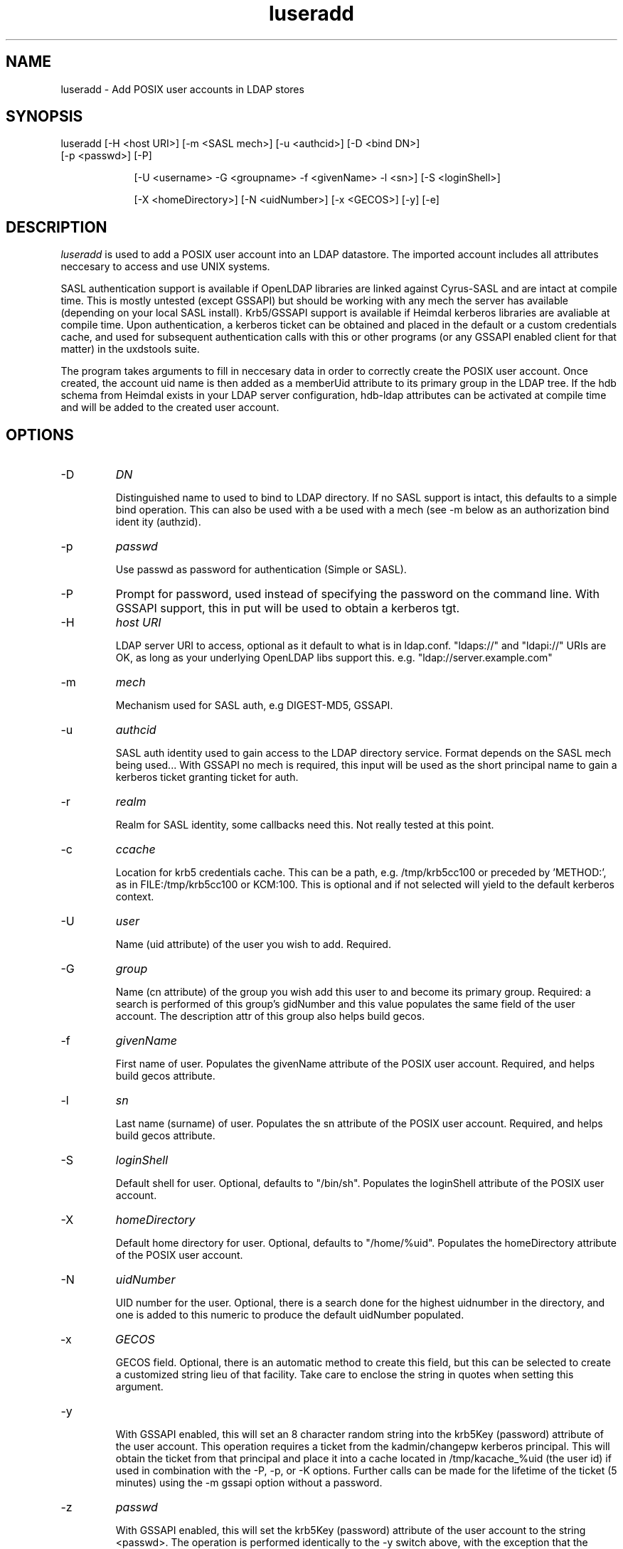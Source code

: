 .TH luseradd 1 "November 6, 2012" uxdstools uxdstools

.SH NAME
luseradd \- Add POSIX user accounts in LDAP stores

.SH SYNOPSIS
.TP 9
luseradd [\-H <host URI>] [\-m <SASL mech>] [\-u <authcid>] [\-D <bind DN>] [\-p <passwd>] [\-P]

[\-U <username> \-G <groupname> \-f <givenName> \-l <sn>] [\-S <loginShell>] 

[\-X <homeDirectory>] [\-N <uidNumber>] [\-x <GECOS>] [-y] [-e]

.SH DESCRIPTION
.ul
luseradd
is used to add a POSIX user account into an LDAP datastore.  The imported account includes all attributes neccesary to access and use UNIX systems. 

SASL authentication support is available if OpenLDAP libraries are linked against Cyrus\-SASL and are intact at compile time. This is mostly untested (except GSSAPI) but should be working with any mech the server has available (depending on your local SASL install). Krb5/GSSAPI support is available if Heimdal kerberos libraries are avaliable at compile time. Upon authentication, a kerberos ticket can be obtained and placed in the default or a custom credentials cache, and used for subsequent authentication calls with this or other programs (or any GSSAPI enabled client for that matter) in the uxdstools suite.

The program takes arguments to fill in neccesary data in order to correctly create the POSIX user account.  Once created, the account uid name is then added as a memberUid attribute to its primary group in the LDAP tree.  If the hdb schema from Heimdal exists in your LDAP server configuration, hdb-ldap attributes can be activated at compile time and will be added to the created user account.

.SH OPTIONS
.TP
\-D
.ul
DN

Distinguished name to used to bind to LDAP directory. If no SASL support is intact, this defaults to a simple
bind operation. This can also be used with a be used with a mech (see \-m below as an authorization bind ident
ity (authzid).
.TP
\-p
.ul
passwd

Use passwd as password for authentication (Simple or SASL).
.TP
\-P
Prompt for password, used instead of specifying the password on the command line. With GSSAPI support, this in
put will be used to obtain a kerberos tgt.
.TP
\-H
.ul
host URI

LDAP server URI to access, optional as it default to what is in ldap.conf. "ldaps://" and "ldapi://" URIs are
OK, as long as your underlying OpenLDAP libs support this. e.g. "ldap://server.example.com"
.TP
\-m
.ul
mech

Mechanism used for SASL auth, e.g DIGEST-MD5, GSSAPI.
.TP
\-u
.ul
authcid

SASL auth identity used to gain access to the LDAP directory service. Format depends on the SASL mech being used... With GSSAPI no mech is required, this input will be used as the short principal name to gain a kerberos ticket granting ticket for auth.
.TP
\-r
.ul
realm

Realm for SASL identity, some callbacks need this.  Not really tested at this point.
.TP
\-c
.ul
ccache

Location for krb5 credentials cache. This can be a path, e.g. /tmp/krb5cc100 or preceded by 'METHOD:', as in FILE:/tmp/krb5cc100 or KCM:100. This is optional and if not selected will yield to the default kerberos context.
.TP
\-U 
.ul
user 

Name (uid attribute) of the user you wish to add.  Required. 
.TP
\-G 
.ul
group 

Name (cn attribute) of the group you wish add this user to and become its primary group. Required: a search is performed of this group's gidNumber and this value populates the same field of the user account. The description attr of this group also helps build gecos.
.TP
\-f 
.ul  
givenName

First name of user.  Populates the givenName attribute of the POSIX user account. Required, and helps build gecos attribute.
.TP
\-l
.ul
sn

Last name (surname) of user.  Populates the sn attribute of the POSIX user account. Required, and helps build gecos attribute.
.TP
\-S
.ul
loginShell

Default shell for user. Optional, defaults to "/bin/sh". Populates the loginShell attribute of the POSIX user account.
.TP
\-X
.ul
homeDirectory

Default home directory for user.  Optional, defaults to "/home/%uid". Populates the homeDirectory attribute of the POSIX user account.
.TP
\-N
.ul
uidNumber

UID number for the user.  Optional, there is a search done for the highest uidnumber in the directory, and one is added to this numeric to produce the default uidNumber populated.
.TP
\-x
.ul
GECOS

GECOS field. Optional, there is an automatic method to create this field, but this can be selected to create a customized string lieu of that facility.  Take care to enclose the string in quotes when setting this argument.
.TP
-y

With GSSAPI enabled, this will set an 8 character random string into the krb5Key (password) attribute of the user account.  This operation requires a ticket from the kadmin/changepw kerberos principal. This will obtain the ticket from that principal and place it into a cache located in /tmp/kacache_%uid (the user id) if used in combination with the -P, -p, or -K options.  Further calls can be made for the lifetime of the ticket (5 minutes) using the -m gssapi option without a password.
.TP
\-z
.ul
passwd

With GSSAPI enabled, this will set the krb5Key (password) attribute of the user account to the string <passwd>. The operation is performed identically to the -y switch above, with the exception that the password is arbitrarily set, rather than being a random string.
.TP
-e

With GSSAPI enabled, this will set the krb5PasswordEnd attribute to "20071231235959Z", effectively expiring the kerberos password of the account.

Support for OpenLDAP's ppolicy "pwdReset", Samba's "sambaPwdMustChange", and Microsoft AD's "accountExpired" are all supported in the code, but not exposed at this time. This support is forthcoming.
.TP
\-K
.ul
FILE:/path/to/x509_certificate

With GSSAPI enabled, this allows for rudimentary PK-INIT authentication using an x509 certificate.  At this time it does not accept passphrases for private keys.  It will gain a kadmin/changepw ticket for use in changing principal passwords. Requires -u <krb5Principal> argument.
.TP
\-T
.ul
FILE:/path/to/keytab

With GSSAPI enabled, this allows for authentication using a Kerberos 5 keytab. It will gain a kadmin/changepw ticket for use in changing principal passwords. Requires -u <krb5Principal> argument.
.TP
\-v|\-\-version 

Shows the version info and exits.
.TP
\-h|\-\-help 

Shows verbose output of options and exits.
.TP
\-d  Shows some debugging output from the command.
.SH QMAIL
    With Qmail attributes enabled there are two additional options:
.TP
\-Q
.ul
fqdn

FQDN of mail host for Qmail.  Populates the mailHost attribute.
.TP
\-W
.ul
email

Alternative email address for use with Qmail.  Poplulates the mailAlternativeAddress attribute.

.SH USER STRUCTURE

    A default user's ldif looks something like this:

    # luser, slakaz, unix, foobar.pvt
    dn: uid=luser,cn=slakaz,ou=unix,dc=foobar,dc=pvt
    objectClass: top
    objectClass: person
    objectClass: inetOrgPerson
    objectClass: organizationalPerson
    objectClass: posixAccount
    objectClass: shadowAccount
    objectClass: simpleSecurityObject
    cn: luser
    sn: Added
    givenName: Luser
    uid: luser
    mail: luser@foobar.pvt
    uidNumber: 55555
    gidNumber: 1111
    gecos: Added,Luser;SLAKAZ System Group
    homeDirectory: /home/luser
    loginShell: /bin/sh
    carLicense: XxXxXxXxXxXxXxXxX
    userPassword:: RFVNTVk=

    If hdb-ldap is enabled, kerberos 5 related atrributes
    are added to the user:

    # luser, slakaz, unix, foobar.pvt
    dn: uid=luser,cn=slakaz,ou=unix,dc=foobar,dc=pvt
    objectClass: top
    objectClass: person
    objectClass: inetOrgPerson
    objectClass: organizationalPerson
    objectClass: posixAccount
    objectClass: shadowAccount
    objectClass: krb5Principal
    objectClass: krb5KDCEntry
    objectClass: simpleSecurityObject
    cn: luser
    sn: Added
    givenName: Luser
    uid: luser
    mail: luser@foobar.pvt
    uidNumber: 55555
    gidNumber: 1111
    gecos: Luser,Larry;SLAKAS System Group
    homeDirectory: /home/luser
    loginShell: /bin/sh
    carLicense: XxXxXxXxXxXxXxXxX
    userPassword: {K5KEY}luser@FOOBAR.PVT
    krb5Key: 0
    krb5PrincipalName: luser@FOOBAR.PVT
    krb5MaxLife: 86400
    krb5MaxRenew: 604800
    krb5KDCFlags: 126
    krb5PasswordEnd: 20071231235959Z

    {K5KEY} is hardcoded for userPassword, of course
    assuming you use smbk5pwd in your LDAP server's
    slapd.  This will be made configurable in a future
    release. For now, ldapmodify can change this for you.

    The gecos attributes is built by concatenating the sn,
    givenName and description (from primary group) attributes 
    like so:

    sn,givenName;description
     ^      ^         ^
     |      |         |
    Luser,Larry;Slackas Winner Crew
    
    would be a typical gecos.


.SH AUTHOR
Michael Brown <mikal@mikro\-net.com>

